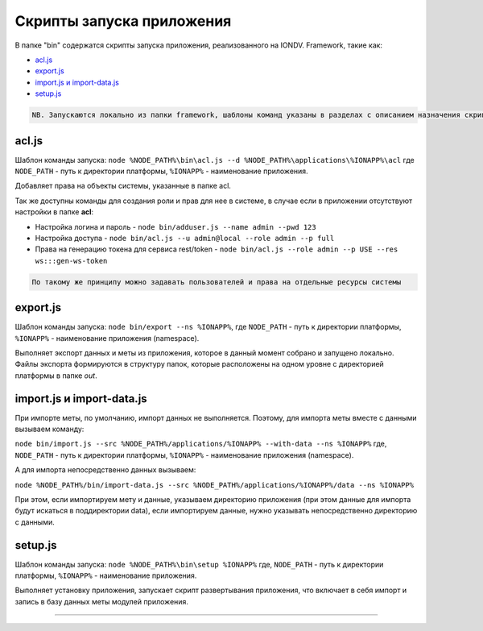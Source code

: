 Cкрипты запуска приложения
===================

В папке "bin" содержатся скрипты запуска приложения, реализованного на IONDV. Framework, такие как:

* `acl.js`_
* `export.js`_
* `import.js и import-data.js`_
* `setup.js`_

.. code-block:: text

   NB. Запускаются локально из папки framework, шаблоны команд указаны в разделах с описанием назначения скрипта.

acl.js
------

Шаблон команды запуска: ``node %NODE_PATH%\bin\acl.js --d %NODE_PATH%\applications\%IONAPP%\acl``
где ``NODE_PATH`` - путь к директории платформы, ``%IONAPP%`` - наименование приложения.

Добавляет права на объекты системы, указанные в папке acl.

Так же доступны команды для создания роли и прав для нее в системе, в случае если в приложении отсутствуют настройки в папке **acl**\ :

* Настройка логина и пароль - ``node bin/adduser.js --name admin --pwd 123``

* Настройка доступа - ``node bin/acl.js --u admin@local --role admin --p full``

* Права на генерацию токена для сервиса rest/token - ``node bin/acl.js --role admin --p USE --res ws:::gen-ws-token``

.. code-block:: text

   По такому же принципу можно задавать пользователей и права на отдельные ресурсы системы

export.js
---------

Шаблон команды запуска: ``node bin/export --ns %IONAPP%``, где ``NODE_PATH`` - путь к директории платформы, ``%IONAPP%`` - наименование приложения (namespace).

Выполняет экспорт данных и меты из приложения, которое в данный момент собрано и запущено локально. 
Файлы экспорта формируются в структуру папок, которые расположены на одном уровне с директорией платформы в папке *out*.

import.js и import-data.js
--------------------------

При импорте меты, по умолчанию, импорт данных не выполняется. Поэтому,
для импорта меты вместе с данными вызываем команду:

``node bin/import.js --src %NODE_PATH%/applications/%IONAPP% --with-data --ns %IONAPP%``
где, ``NODE_PATH`` - путь к директории платформы, ``%IONAPP%`` - наименование приложения (namespace).

А для импорта непосредственно данных вызываем:

``node %NODE_PATH%/bin/import-data.js --src %NODE_PATH%/applications/%IONAPP%/data --ns %IONAPP%``

При этом, если импортируем мету и данные, указываем директорию приложения (при этом данные для импорта будут искаться в поддиректории data), если импортируем данные, нужно указывать непосредственно директорию с данными.

setup.js
--------

Шаблон команды запуска: ``node %NODE_PATH%\bin\setup %IONAPP%``
где, ``NODE_PATH`` - путь к директории платформы, ``%IONAPP%`` - наименование приложения.

Выполняет установку приложения, запускает скрипт развертывания приложения, что включает в себя импорт и запись в базу данных меты модулей приложения.


-----------
